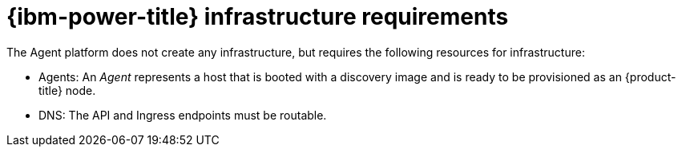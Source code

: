 // Module included in the following assemblies:
//
// * hosted_control_planes/hcp-deploy/hcp-deploy-ibm-power.adoc

:_mod-docs-content-type: CONCEPT
[id="hcp-ibm-power-infra-reqs_{context}"]
= {ibm-power-title} infrastructure requirements

The Agent platform does not create any infrastructure, but requires the following resources for infrastructure:

* Agents: An _Agent_ represents a host that is booted with a discovery image and is ready to be provisioned as an {product-title} node.

* DNS: The API and Ingress endpoints must be routable.